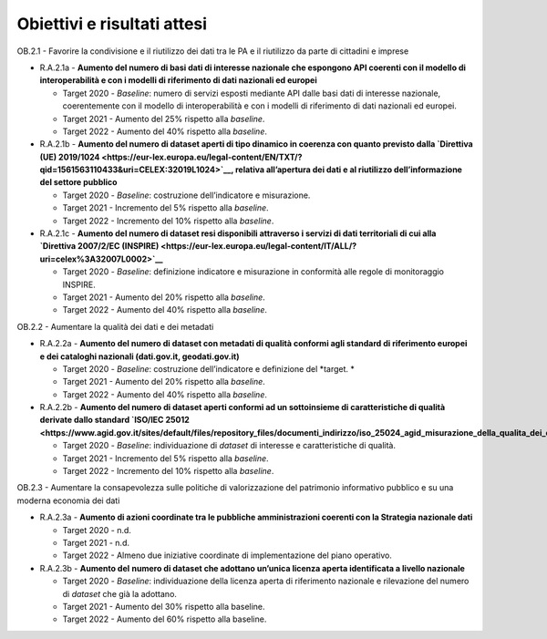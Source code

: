 .. _obiettivi-e-risultati-attesi-1:

Obiettivi e risultati attesi
============================

OB.2.1 - Favorire la condivisione e il riutilizzo dei dati tra le PA e
il riutilizzo da parte di cittadini e imprese  

-  R.A.2.1a - **Aumento del numero di basi dati di interesse nazionale
   che espongono API coerenti con il modello di interoperabilità e con i
   modelli di riferimento di dati nazionali ed europei**

   -  Target 2020 - *Baseline*: numero di servizi esposti mediante API
      dalle basi dati di interesse nazionale, coerentemente con il
      modello di interoperabilità e con i modelli di riferimento di dati
      nazionali ed europei.

   -  Target 2021 - Aumento del 25% rispetto alla *baseline*.

   -  Target 2022 - Aumento del 40% rispetto alla *baseline*.

-  R.A.2.1b - **Aumento del numero di dataset aperti di tipo
   dinamico in coerenza con quanto previsto dalla `Direttiva (UE)
   2019/1024 <https://eur-lex.europa.eu/legal-content/EN/TXT/?qid=1561563110433&uri=CELEX:32019L1024>`__,
   relativa all’apertura dei dati e al riutilizzo dell’informazione del
   settore pubblico**

   -  Target 2020 - *Baseline*: costruzione dell’indicatore e
      misurazione.

   -  Target 2021 - Incremento del 5% rispetto alla *baseline*.

   -  Target 2022 - Incremento del 10% rispetto alla *baseline*.

-  R.A.2.1c - **Aumento del numero di dataset resi disponibili
   attraverso i servizi di dati territoriali di cui alla `Direttiva
   2007/2/EC
   (INSPIRE) <https://eur-lex.europa.eu/legal-content/IT/ALL/?uri=celex%3A32007L0002>`__**

   -  Target 2020 - *Baseline*: definizione indicatore e misurazione in
      conformità alle regole di monitoraggio INSPIRE.

   -  Target 2021 - Aumento del 20% rispetto alla *baseline*.

   -  Target 2022 - Aumento del 40% rispetto alla *baseline*.

OB.2.2 - Aumentare la qualità dei dati e dei metadati

-  R.A.2.2a - **Aumento del numero di dataset con metadati di
   qualità conformi agli standard di riferimento europei e dei cataloghi
   nazionali (dati.gov.it, geodati.gov.it)**

   -  Target 2020 - *Baseline*: costruzione dell’indicatore e
      definizione del *target. *

   -  Target 2021 - Aumento del 20% rispetto alla *baseline*.

   -  Target 2022 - Aumento del 40% rispetto alla *baseline*.

-  R.A.2.2b - **Aumento del numero di dataset aperti conformi ad un
   sottoinsieme di caratteristiche di qualità derivate dallo
   standard `ISO/IEC
   25012 <https://www.agid.gov.it/sites/default/files/repository_files/documenti_indirizzo/iso_25024_agid_misurazione_della_qualita_dei_dati.pdf>`__**

   -  Target 2020 - *Baseline*: individuazione di *dataset* di interesse
      e caratteristiche di qualità.

   -  Target 2021 - Incremento del 5% rispetto alla *baseline*.

   -  Target 2022 - Incremento del 10% rispetto alla *baseline*.

OB.2.3 - Aumentare la consapevolezza sulle politiche di valorizzazione
del patrimonio informativo pubblico e su una moderna economia dei dati

-  R.A.2.3a - **Aumento di azioni coordinate tra le pubbliche
   amministrazioni coerenti con la Strategia nazionale dati**

   -  Target 2020 - n.d.

   -  Target 2021 - n.d.

   -  Target 2022 - Almeno due iniziative coordinate di implementazione
      del piano operativo.

-  R.A.2.3b - **Aumento del** **numero di dataset che adottano un’unica
   licenza aperta identificata a livello nazionale**

   -  Target 2020 - *Baseline*: individuazione della licenza aperta di
      riferimento nazionale e rilevazione del numero di *dataset* che
      già la adottano.

   -  Target 2021 - Aumento del 30% rispetto alla baseline.

   -  Target 2022 - Aumento del 60% rispetto alla baseline.
